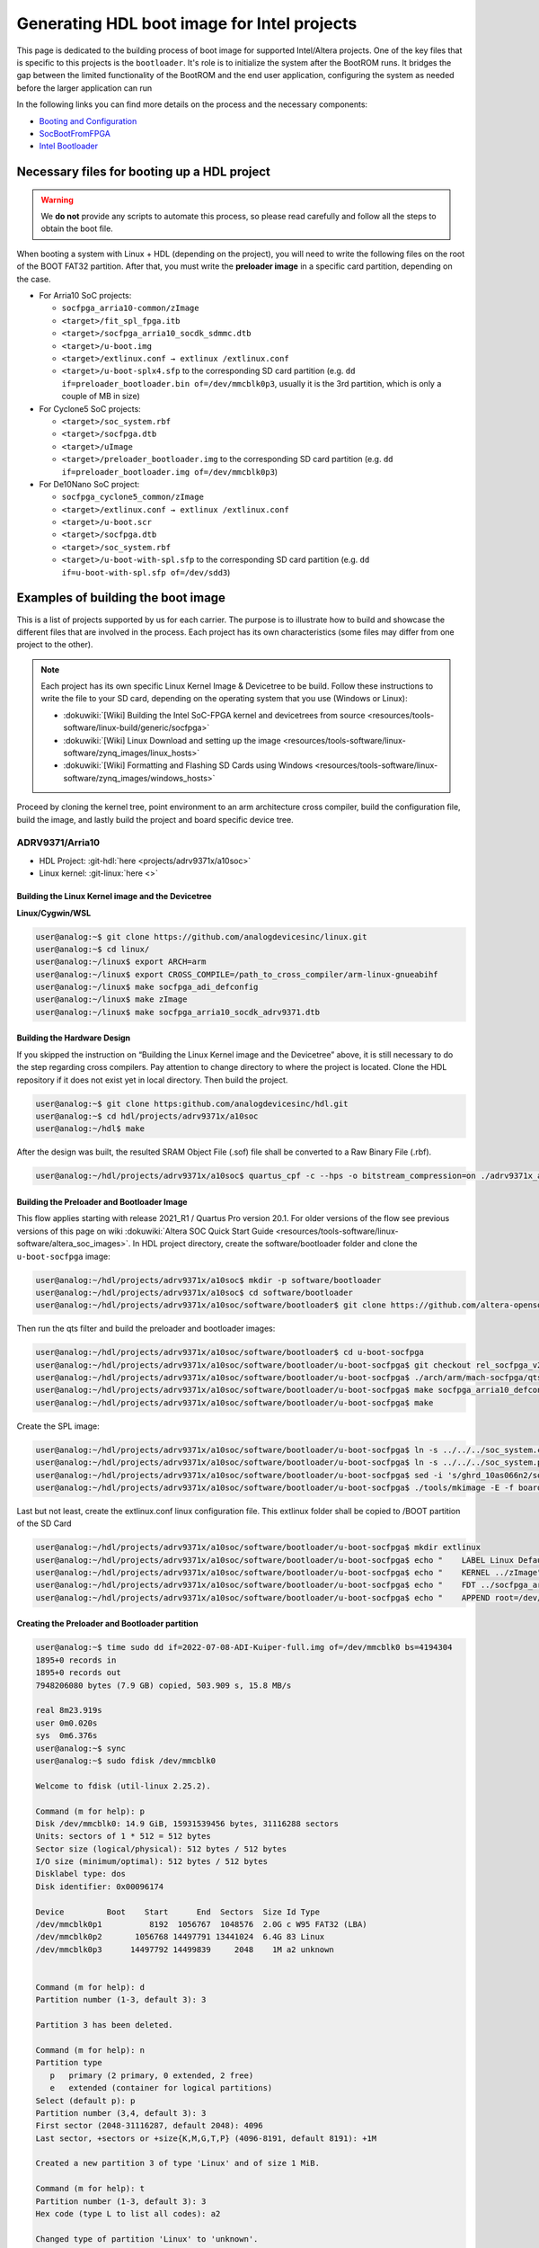 .. _build_intel_boot_bin:

Generating HDL boot image for Intel projects
===============================================================================

This page is dedicated to the building process of boot image for supported
Intel/Altera projects. One of the key files that is specific to this
projects is the ``bootloader``. It's role is to initialize the system after the
BootROM runs. It bridges the gap between the limited functionality of the
BootROM and the end user application, configuring the system as needed before
the larger application can run


In the following links you can find more details on the process and the necessary components:

-  `Booting and Configuration <https://www.intel.com/content/dam/support/us/en/programmable/support-resources/bulk-container/pdfs/literature/hb/arria-v/av-5400a.pdf>`__
-  `SocBootFromFPGA <https://community.intel.com/t5/FPGA-Wiki/SocBootFromFPGA/ta-p/735773>`__
-  `Intel Bootloader <https://www.intel.com/content/www/us/en/support/programmable/support-resources/design-guidance/soc-bootloader.html>`__

Necessary files for booting up a HDL project
-------------------------------------------------------------------------------

.. warning::
   
   We **do not** provide any scripts to automate this process, so please read
   carefully and follow all the steps to obtain the boot file.

When booting a system with Linux + HDL (depending on the project), you will need
to write the following files on the root of the BOOT FAT32 partition. After that,
you must write the **preloader image** in a specific card partition, depending on
the case. 

-  For Arria10 SoC projects:

   -  ``socfpga_arria10-common/zImage``
   -  ``<target>/fit_spl_fpga.itb``
   -  ``<target>/socfpga_arria10_socdk_sdmmc.dtb``
   -  ``<target>/u-boot.img``
   -  ``<target>/extlinux.conf → extlinux /extlinux.conf``
   -  ``<target>/u-boot-splx4.sfp`` to the corresponding SD card partition
      (e.g. ``dd if=preloader_bootloader.bin of=/dev/mmcblk0p3``,
      usually it is the 3rd partition, which is only a couple of MB in size)

-  For Cyclone5 SoC projects:

   -  ``<target>/soc_system.rbf``
   -  ``<target>/socfpga.dtb``
   -  ``<target>/uImage``
   -  ``<target>/preloader_bootloader.img`` to the corresponding SD card
      partition (e.g. ``dd if=preloader_bootloader.img of=/dev/mmcblk0p3``)

-  For De10Nano SoC project:

   -  ``socfpga_cyclone5_common/zImage``
   -  ``<target>/extlinux.conf → extlinux /extlinux.conf``
   -  ``<target>/u-boot.scr``
   -  ``<target>/socfpga.dtb``
   -  ``<target>/soc_system.rbf``
   -  ``<target>/u-boot-with-spl.sfp`` to the corresponding SD card partition
      (e.g. ``dd if=u-boot-with-spl.sfp of=/dev/sdd3``)

Examples of building the boot image
-------------------------------------------------------------------------------

This is a list of projects supported by us for each carrier. The purpose is to
illustrate how to build and showcase the different files that are involved in
the process. Each project has its own characteristics (some files may differ
from one project to the other).

.. note::

   Each project has its own specific Linux Kernel Image & Devicetree to be
   build. Follow these instructions to write the file to your SD card, depending
   on the operating system that you use (Windows or Linux):

   -  :dokuwiki:`[Wiki] Building the Intel SoC-FPGA kernel and devicetrees from source <resources/tools-software/linux-build/generic/socfpga>`
   -  :dokuwiki:`[Wiki] Linux Download and setting up the image <resources/tools-software/linux-software/zynq_images/linux_hosts>`
   -  :dokuwiki:`[Wiki] Formatting and Flashing SD Cards using Windows <resources/tools-software/linux-software/zynq_images/windows_hosts>`

Proceed by cloning the kernel tree, point environment to an arm architecture
cross compiler, build the configuration file, build the image, and lastly build
the project and board specific device tree.

ADRV9371/Arria10
~~~~~~~~~~~~~~~~~~~~~~~~~~~~~~~~~~~~~~~~~~~~~~~~~~~~~~~~~~~~~~~~~~~~~~~~~~~~~~~

-  HDL Project: :git-hdl:`here <projects/adrv9371x/a10soc>`
-  Linux kernel: :git-linux:`here <>`

Building the Linux Kernel image and the Devicetree
```````````````````````````````````````````````````````````````````````````````

**Linux/Cygwin/WSL**

.. code-block::

   user@analog:~$ git clone https://github.com/analogdevicesinc/linux.git
   user@analog:~$ cd linux/
   user@analog:~/linux$ export ARCH=arm
   user@analog:~/linux$ export CROSS_COMPILE=/path_to_cross_compiler/arm-linux-gnueabihf
   user@analog:~/linux$ make socfpga_adi_defconfig
   user@analog:~/linux$ make zImage
   user@analog:~/linux$ make socfpga_arria10_socdk_adrv9371.dtb

Building the Hardware Design
```````````````````````````````````````````````````````````````````````````````

If you skipped the instruction on “Building the Linux Kernel image and the
Devicetree” above, it is still necessary to do the step regarding cross 
compilers. Pay attention to change directory to where the project is located.
Clone the HDL repository if it does not exist yet in local directory. Then build
the project.

.. code-block::

   user@analog:~$ git clone https:github.com/analogdevicesinc/hdl.git 
   user@analog:~$ cd hdl/projects/adrv9371x/a10soc
   user@analog:~/hdl$ make

After the design was built, the resulted SRAM Object File (.sof) file shall be
converted to a Raw Binary File (.rbf).

.. code-block::

   user@analog:~/hdl/projects/adrv9371x/a10soc$ quartus_cpf -c --hps -o bitstream_compression=on ./adrv9371x_a10soc.sof soc_system.rbf

Building the Preloader and Bootloader Image
```````````````````````````````````````````````````````````````````````````````

This flow applies starting with release 2021_R1 / Quartus Pro version 20.1.
For older versions of the flow see previous versions of this page on wiki :dokuwiki:`Altera SOC Quick Start Guide <resources/tools-software/linux-software/altera_soc_images>`.
In HDL project directory, create the software/bootloader folder and clone the
``u-boot-socfpga`` image:

.. code-block::

   user@analog:~/hdl/projects/adrv9371x/a10soc$ mkdir -p software/bootloader
   user@analog:~/hdl/projects/adrv9371x/a10soc$ cd software/bootloader
   user@analog:~/hdl/projects/adrv9371x/a10soc/software/bootloader$ git clone https://github.com/altera-opensource/u-boot-socfpga.git

Then run the qts filter and build the preloader and bootloader images:

.. code-block::
   
   user@analog:~/hdl/projects/adrv9371x/a10soc/software/bootloader$ cd u-boot-socfpga
   user@analog:~/hdl/projects/adrv9371x/a10soc/software/bootloader/u-boot-socfpga$ git checkout rel_socfpga_v2021.07_22.02.02_pr
   user@analog:~/hdl/projects/adrv9371x/a10soc/software/bootloader/u-boot-socfpga$ ./arch/arm/mach-socfpga/qts-filter-a10.sh ../../../hps_isw_handoff/hps.xml arch/arm/dts/socfpga_arria10_socdk_sdmmc_handoff.h
   user@analog:~/hdl/projects/adrv9371x/a10soc/software/bootloader/u-boot-socfpga$ make socfpga_arria10_defconfig
   user@analog:~/hdl/projects/adrv9371x/a10soc/software/bootloader/u-boot-socfpga$ make

Create the SPL image:

.. code-block::
   
   user@analog:~/hdl/projects/adrv9371x/a10soc/software/bootloader/u-boot-socfpga$ ln -s ../../../soc_system.core.rbf .
   user@analog:~/hdl/projects/adrv9371x/a10soc/software/bootloader/u-boot-socfpga$ ln -s ../../../soc_system.periph.rbf .
   user@analog:~/hdl/projects/adrv9371x/a10soc/software/bootloader/u-boot-socfpga$ sed -i 's/ghrd_10as066n2/soc_system/g' board/altera/arria10-socdk/fit_spl_fpga.its
   user@analog:~/hdl/projects/adrv9371x/a10soc/software/bootloader/u-boot-socfpga$ ./tools/mkimage -E -f board/altera/arria10-socdk/fit_spl_fpga.its fit_spl_fpga.itb

Last but not least, create the extlinux.conf linux configuration file. This
extlinux folder shall be copied to /BOOT partition of the SD Card

.. code-block::
   
   user@analog:~/hdl/projects/adrv9371x/a10soc/software/bootloader/u-boot-socfpga$ mkdir extlinux
   user@analog:~/hdl/projects/adrv9371x/a10soc/software/bootloader/u-boot-socfpga$ echo "    LABEL Linux Default" } > extlinux/extlinux.conf
   user@analog:~/hdl/projects/adrv9371x/a10soc/software/bootloader/u-boot-socfpga$ echo "    KERNEL ../zImage" >> extlinux/extlinux.conf
   user@analog:~/hdl/projects/adrv9371x/a10soc/software/bootloader/u-boot-socfpga$ echo "    FDT ../socfpga_arria10_socdk_sdmmc.dtb" >> extlinux/extlinux.conf
   user@analog:~/hdl/projects/adrv9371x/a10soc/software/bootloader/u-boot-socfpga$ echo "    APPEND root=/dev/mmcblk0p2 rw rootwait earlyprintk console=ttyS0,115200n8" >> extlinux/extlinux.conf

Creating the Preloader and Bootloader partition
```````````````````````````````````````````````````````````````````````````````

.. code-block::

   user@analog:~$ time sudo dd if=2022-07-08-ADI-Kuiper-full.img of=/dev/mmcblk0 bs=4194304
   1895+0 records in
   1895+0 records out
   7948206080 bytes (7.9 GB) copied, 503.909 s, 15.8 MB/s
   
   real	8m23.919s
   user	0m0.020s
   sys	0m6.376s
   user@analog:~$ sync
   user@analog:~$ sudo fdisk /dev/mmcblk0 
   
   Welcome to fdisk (util-linux 2.25.2).
   
   Command (m for help): p
   Disk /dev/mmcblk0: 14.9 GiB, 15931539456 bytes, 31116288 sectors
   Units: sectors of 1 * 512 = 512 bytes
   Sector size (logical/physical): 512 bytes / 512 bytes
   I/O size (minimum/optimal): 512 bytes / 512 bytes
   Disklabel type: dos
   Disk identifier: 0x00096174
   
   Device         Boot    Start      End  Sectors  Size Id Type
   /dev/mmcblk0p1          8192  1056767  1048576  2.0G c W95 FAT32 (LBA)
   /dev/mmcblk0p2       1056768 14497791 13441024  6.4G 83 Linux
   /dev/mmcblk0p3      14497792 14499839     2048    1M a2 unknown
   
   
   Command (m for help): d
   Partition number (1-3, default 3): 3
   
   Partition 3 has been deleted.
   
   Command (m for help): n
   Partition type
      p   primary (2 primary, 0 extended, 2 free)
      e   extended (container for logical partitions)
   Select (default p): p
   Partition number (3,4, default 3): 3
   First sector (2048-31116287, default 2048): 4096
   Last sector, +sectors or +size{K,M,G,T,P} (4096-8191, default 8191): +1M
   
   Created a new partition 3 of type 'Linux' and of size 1 MiB.
   
   Command (m for help): t
   Partition number (1-3, default 3): 3
   Hex code (type L to list all codes): a2
   
   Changed type of partition 'Linux' to 'unknown'.
   
   Command (m for help): p
   Disk /dev/mmcblk0: 14.9 GiB, 15931539456 bytes, 31116288 sectors
   Units: sectors of 1 * 512 = 512 bytes
   Sector size (logical/physical): 512 bytes / 512 bytes
   I/O size (minimum/optimal): 512 bytes / 512 bytes
   Disklabel type: dos
   Disk identifier: 0x00096174
   
   Device         Boot   Start      End  Sectors  Size Id Type
   /dev/mmcblk0p1         8192  1056767  1048576  2.0G  c W95 FAT32 (LBA)
   /dev/mmcblk0p2      1056768 14497791 13441024  6.4G 83 Linux
   /dev/mmcblk0p3         4096     6143     2048    1M a2 unknown
   
   Partition table entries are not in disk order.
   
   Command (m for help): w
   The partition table has been altered.
   
   The kernel still uses the old table. The new table will be used at the next reboot or after you run partprobe(8) or kpartx(8).
   
   user@analog:~$ sync
   user@analog:~$ time sudo dd if=uboot_w_dtb-mkpimage.bin of=/dev/mmcblk0p3
   2048+0 records in
   2048+0 records out
   1048576 bytes (1.0 MB) copied, 0.199898 s, 5.2 MB/s
   
   real	0m0.206s
   user	0m0.000s
   sys	0m0.004s
   user@analog:~$ sync

ARRADIO/Terasic
~~~~~~~~~~~~~~~~~~~~~~~~~~~~~~~~~~~~~~~~~~~~~~~~~~~~~~~~~~~~~~~~~~~~~~~~~~~~~~~

-  HDL Project: :git-hdl:`here <projects/arradio/c5soc>`
-  Linux kernel: :git-linux:`here <>`

Building the Linux Kernel image and the Devicetree
```````````````````````````````````````````````````````````````````````````````

**Linux/Cygwin/WSL**

.. code-block::

   user@analog:~$ git clone https://github.com/analogdevicesinc/linux.git
   user@analog:~$ cd linux/
   user@analog:~/linux$ export ARCH=arm
   user@analog:~/linux$ export CROSS_COMPILE=/path_to_cross_compiler/arm-linux-gnueabihfr
   user@analog:~/linux$ make socfpga_adi_defconfig
   user@analog:~/linux$ make zImage
   user@analog:~/linux$ make socfpga_cyclone5_sockit_arradio.dtb

Building the Hardware Design
```````````````````````````````````````````````````````````````````````````````

If you skipped the instruction on “Building the Linux Kernel image and the
Devicetree” above, it is still necessary to do the step regarding cross 
compilers. Pay attention to change directory to where the project is located.
Clone the HDL repository if it does not exist yet in local directory. Then build
the project.

.. code-block::

   user@analog:~$ git clone https:github.com/analogdevicesinc/hdl.git 
   user@analog:~$ cd hdl/projects/arradio/c5soc
   user@analog:~/hdl$ make

After the design was built, the resulted SRAM Object File (.sof) file shall be
converted to a Raw Binary File (.rbf).

.. code-block::

   user@analog:~/hdl/projects/arradio/c5soc$ quartus_cpf -c -o bitstream_compression=on ./arradio_c5soc.sof soc_system.rbf

Building the Preloader and Bootloader Image
```````````````````````````````````````````````````````````````````````````````

This flow applies starting with release 2021_R1 / Quartus Pro version 20.1.
For older versions of the flow see previous versions of this page on wiki :dokuwiki:`Altera SOC Quick Start Guide <resources/tools-software/linux-software/altera_soc_images>`.
In HDL project directory, create the software/bootloader folder and clone the
``u-boot-socfpga`` image. Before that create a new BSP settings file.

.. code-block::

   user@analog:~/hdl/projects/arradio/c5soc$ mkdir -p software/bootloader
   user@analog:~/hdl/projects/arradio/c5soc$ embedded_command_shell.sh bsp-create-settings --type spl --bsp-dir software/bootloader --preloader-settings-dir "hps_isw_handoff/system_bd_sys_hps" --settings software/bootloader/settings.bsp
   user@analog:~/hdl/projects/arradio/c5soc$ cd software/bootloader
   user@analog:~/hdl/projects/arradio/c5soc/software/bootloader$ git clone https://github.com/altera-opensource/u-boot-socfpga.git

Then run the qts filter and build the preloader and bootloader images:

.. code-block::
   
   user@analog:~/hdl/projects/arradio/c5soc/software/bootloader$ cd u-boot-socfpga
   user@analog:~/hdl/projects/arradio/c5soc/software/bootloader/u-boot-socfpga$ ./arch/arm/mach-socfpga/qts-filter.sh cyclone5 ../../../../../board/altera/cyclone5-socdk/qts/
   user@analog:~/hdl/projects/arradio/c5soc/software/bootloader/u-boot-socfpga$ make socfpga_arria10_defconfig
   user@analog:~/hdl/projects/arradio/c5soc/software/bootloader/u-boot-socfpga$ make

Make u-boot.scr file - this file shall be copied to /BOOT partition of the SD Card

.. code-block::
   
   user@analog:~/hdl/projects/arradio/c5soc/software/bootloader/u-boot-socfpga$ echo "load mmc 0:1 \${loadaddr} soc_system.rbf;" > u-boot.txt
   user@analog:~/hdl/projects/arradio/c5soc/software/bootloader/u-boot-socfpga$ echo "fpga load 0 \${loadaddr} \$filesize;" >> u-boot.txt
   user@analog:~/hdl/projects/arradio/c5soc/software/bootloader/u-boot-socfpga$ sed -i 's/ghrd_10as066n2/soc_system/g' board/altera/arria10-socdk/fit_spl_fpga.its
   user@analog:~/hdl/projects/arradio/c5soc/software/bootloader/u-boot-socfpga$ ./tools/mkimage -A arm -O linux -T script -C none -a 0 -e 0 -n "Cyclone V script" -d u-boot.txt u-boot.scr

Last but not least, create the extlinux.conf linux configuration file. This
extlinux folder shall be copied to /BOOT partition of the SD Card

.. code-block::
   
   user@analog:~/hdl/projects/arradio/c5soc/software/bootloader/u-boot-socfpga$ mkdir extlinux
   user@analog:~/hdl/projects/arradio/c5soc/software/bootloader/u-boot-socfpga$ echo "    LABEL Linux Default" } > extlinux/extlinux.conf
   user@analog:~/hdl/projects/arradio/c5soc/software/bootloader/u-boot-socfpga$ echo "    KERNEL ../zImage" >> extlinux/extlinux.conf
   user@analog:~/hdl/projects/arradio/c5soc/software/bootloader/u-boot-socfpga$ echo "    FDT ../socfpga.dtb" >> extlinux/extlinux.conf
   user@analog:~/hdl/projects/arradio/c5soc/software/bootloader/u-boot-socfpga$ echo "    APPEND root=/dev/mmcblk0p2 rw rootwait earlyprintk console=ttyS0,115200n8" >> extlinux/extlinux.conf

Jumper setup
```````````````````````````````````````````````````````````````````````````````

.. list-table::
   :widths: 45 45
   :header-rows: 1

   * - Jumper
     - Position
   * - CLOCKSEL0
     - 2-3
   * - CLOCKSEL1
     - 2-3
   * - BOOTSEL0
     - 2-3
   * - BOOTSEL1
     - 2-3
   * - BOOTSEL2
     - 1-2
   * - MSEL0
     - 0
   * - MSEL1
     - 1
   * - MSEL2
     - 0
   * - MSEL3
     - 1
   * - MSEL4
     - 0
   * - CODEC_SEL
     - 0

-  JP2: 2.5V or 1.8V

Creating the Preloader and Bootloader partition
```````````````````````````````````````````````````````````````````````````````

.. code-block::

   user@analog:~$ sudo fdisk /dev/sdb
   
   Command (m for help): p
   
   Disk /dev/sdb: 7948 MB, 7948206080 bytes
   245 heads, 62 sectors/track, 1021 cylinders, total 15523840 sectors
   Units = sectors of 1 * 512 = 512 bytes
   Sector size (logical/physical): 512 bytes / 512 bytes
   I/O size (minimum/optimal): 512 bytes / 512 bytes
   Disk identifier: 0x00096174
   
      Device Boot      Start         End      Blocks   Id  System
   /dev/sdb1            8192      532479      262144    b  W95 FAT32
   /dev/sdb2          532480    15521791     7494656   83  Linux
   
   Command (m for help): n
   Partition type:
      p   primary (2 primary, 0 extended, 2 free)
      e   extended
   Select (default p): p
   Partition number (1-4, default 3): 3
   First sector (2048-15523839, default 2048): 15521792
   Last sector, +sectors or +size{K,M,G} (15521792-15523839, default 15523839): 15523839
   
   Command (m for help): t
   Partition number (1-4): 3
   Hex code (type L to list codes): a2
   Changed system type of partition 3 to a2 (Unknown)
   
   Command (m for help): p
   
   Disk /dev/sdb: 7948 MB, 7948206080 bytes
   245 heads, 62 sectors/track, 1021 cylinders, total 15523840 sectors
   Units = sectors of 1 * 512 = 512 bytes
   Sector size (logical/physical): 512 bytes / 512 bytes
   I/O size (minimum/optimal): 512 bytes / 512 bytes
   Disk identifier: 0x00096174
   
      Device Boot      Start         End      Blocks   Id  System
   /dev/sdb1            8192      532479      262144    b  W95 FAT32
   /dev/sdb2          532480    15521791     7494656   83  Linux
   /dev/sdb3        15521792    15523839        1024   a2  Unknown
   
   Command (m for help): w
   The partition table has been altered!
   
   Calling ioctl() to re-read partition table.
   
   WARNING: Re-reading the partition table failed with error 16: Device or resource busy.
   The kernel still uses the old table. The new table will be used at
   the next reboot or after you run partprobe(8) or kpartx(8)
   Syncing disks.
   
   user@analog:~$ sudo dd of=/dev/sdb3 bs=512 if=boot-partition.img
   949+1 records in
   949+1 records out
   486376 bytes (486 kB) copied, 1.2313 s, 395 kB/s
   user@analog:~$ sync

CN0540/DE10Nano
~~~~~~~~~~~~~~~~~~~~~~~~~~~~~~~~~~~~~~~~~~~~~~~~~~~~~~~~~~~~~~~~~~~~~~~~~~~~~~~

-  HDL Project: :git-hdl:`here <projects/cn0540/de10nano>`
-  Linux kernel: :git-linux:`here <>`

Building the Linux Kernel image and the Devicetree
```````````````````````````````````````````````````````````````````````````````

**Linux/Cygwin/WSL**

.. code-block::

   user@analog:~$ git clone https://github.com/analogdevicesinc/linux.git
   user@analog:~$ cd linux/
   user@analog:~/linux$ export ARCH=arm
   user@analog:~/linux$ export CROSS_COMPILE=/path_to_cross_compiler/arm-linux-gnueabihf
   user@analog:~/linux$ make socfpga_adi_defconfig
   user@analog:~/linux$ make zImage
   user@analog:~/linux$ make socfpga_cyclone5_de10_nano_cn0540.dtb

Building the Hardware Design
```````````````````````````````````````````````````````````````````````````````

If you skipped the instruction on “Building the Linux Kernel image and the
Devicetree” above, it is still necessary to do the step regarding cross 
compilers. Pay attention to change directory to where the project is located.
Clone the HDL repository if it does not exist yet in local directory. Then build
the project.

.. code-block::

   user@analog:~$ git clone https:github.com/analogdevicesinc/hdl.git 
   user@analog:~$ cd hdl/projects/cn0540/de10nano
   user@analog:~/hdl$ make

After the design was built, the resulted SRAM Object File (.sof) file shall be
converted to a Raw Binary File (.rbf).

.. code-block::

   user@analog:~/hdl/projects/cn0540/de10nano$ quartus_cpf -c -o bitstream_compression=on ./cn0540_de10nano.sof soc_system.rbf

Building the Preloader and Bootloader Image
```````````````````````````````````````````````````````````````````````````````

This flow applies starting with release 2021_R1 / Quartus Pro version 20.1.
For older versions of the flow see previous versions of this page on wiki :dokuwiki:`Altera SOC Quick Start Guide <resources/tools-software/linux-software/altera_soc_images>`.
In HDL project directory, create the software/bootloader folder and clone the
``u-boot-socfpga`` image. Before that create a new BSP settings file.

.. code-block::

   user@analog:~/hdl/projects/cn0540/de10nano$ mkdir -p software/bootloader
   user@analog:~/hdl/projects/cn0540/de10nano$ embedded_command_shell.sh bsp-create-settings --type spl --bsp-dir software/bootloader --preloader-settings-dir "hps_isw_handoff/system_bd_sys_hps" --settings software/bootloader/settings.bsp
   user@analog:~/hdl/projects/cn0540/de10nano$ cd software/bootloader
   user@analog:~/hdl/projects/cn0540/de10nano/software/bootloader$ git clone https://github.com/altera-opensource/u-boot-socfpga.git

Then run the qts filter and build the preloader and bootloader images:

.. code-block::
   
   user@analog:~/hdl/projects/cn0540/de10nano/software/bootloader$ cd u-boot-socfpga
   user@analog:~/hdl/projects/cn0540/de10nano/software/bootloader/u-boot-socfpga$ git checkout socfpga_v2021.10
   user@analog:~/hdl/projects/cn0540/de10nano/software/bootloader/u-boot-socfpga$ ./arch/arm/mach-socfpga/qts-filter.sh cyclone5 ../../../../../board/altera/cyclone5-socdk/qts/
   user@analog:~/hdl/projects/cn0540/de10nano/software/bootloader/u-boot-socfpga$ make socfpga_cyclone5_defconfig
   user@analog:~/hdl/projects/cn0540/de10nano/software/bootloader/u-boot-socfpga$ make

Make u-boot.scr file - this file shall be copied to /BOOT partition of the SD Card

.. code-block::
   
   user@analog:~/hdl/projects/arradio/c5soc/software/bootloader/u-boot-socfpga$ echo "load mmc 0:1 \${loadaddr} soc_system.rbf;" > u-boot.txt
   user@analog:~/hdl/projects/arradio/c5soc/software/bootloader/u-boot-socfpga$ echo "fpga load 0 \${loadaddr} \$filesize;" >> u-boot.txt
   user@analog:~/hdl/projects/arradio/c5soc/software/bootloader/u-boot-socfpga$ ./tools/mkimage -A arm -O linux -T script -C none -a 0 -e 0 -n "Cyclone V script" -d u-boot.txt u-boot.scr

Last but not least, create the extlinux.conf linux configuration file. This
extlinux folder shall be copied to /BOOT partition of the SD Card

.. code-block::
   
   user@analog:~/hdl/projects/cn0540/de10nano/software/bootloader/u-boot-socfpga$ mkdir extlinux
   user@analog:~/hdl/projects/cn0540/de10nano/software/bootloader/u-boot-socfpga$ echo "LABEL Linux Cyclone V Default" > extlinux/extlinux.conf
   user@analog:~/hdl/projects/cn0540/de10nano/software/bootloader/u-boot-socfpga$ echo "    KERNEL ../zImage" >> extlinux/extlinux.conf
   user@analog:~/hdl/projects/cn0540/de10nano/software/bootloader/u-boot-socfpga$ echo "    FDT ../socfpga.dtb" >> extlinux/extlinux.conf
   user@analog:~/hdl/projects/cn0540/de10nano/software/bootloader/u-boot-socfpga$ echo "    APPEND root=/dev/mmcblk0p2 rw rootwait earlyprintk console=ttyS0,115200n8" >> extlinux/extlinux.conf

Configuring the Micro-SD Card
```````````````````````````````````````````````````````````````````````````````

.. code-block::

   user@analog:~$ time sudo dd if=2023-12-13-ADI-Kuiper-full.img of=/dev/sdd bs=4194304
   2952+0 records in
   2952+0 records out
   12381585408 bytes (12 GB, 12 GiB) copied, 838.353 s, 14.8 MB/s
   
   real	14m7.938s
   user	0m0.006s
   sys	0m0.009s
   user@analog:~$ sync
   user@analog:~$ lsblk
   
   NAME        MAJ:MIN RM   SIZE RO TYPE MOUNTPOINT
   sdd           8:48   1  29.1G  0 disk 
   ├─sdd1        8:49   1     2G  0 part 
   ├─sdd2        8:50   1  27.1G  0 part 
   └─sdd3        8:51   1     8M  0 part 
      
   user@analog:~$ sudo mount /dev/sdd1 /media/data/BOOT/
   user@analog:~$ lsblk
   
   NAME        MAJ:MIN RM   SIZE RO TYPE MOUNTPOINT
   sdd           8:48   1  29.1G  0 disk 
   ├─sdd1        8:49   1     2G  0 part /media/data/BOOT
   ├─sdd2        8:50   1  27.1G  0 part 
   └─sdd3        8:51   1     8M  0 part 
   
   
   user@analog:~/hdl/projects/cn0540/de10nano$ sudo cp soc_system.rbf /media/data/BOOT/
   user@analog:~/hdl/projects/cn0540/de10nano/software/bootloader/u-boot-socfpga$ sudo cp u-boot.scr /media/data/BOOT/
   user@analog:~/linux/arch/arm/boot/dts$ sudo cp socfpga_cyclone5_de10_nano_cn0540.dtb /media/data/BOOT/socfpga.dtb
   user@analog:~/linux/arch/arm/boot$ sudo cp zImage /media/data/BOOT
   user@analog:/media/data/BOOT$ sudo mkdir extlinux
   user@analog:~/hdl/projects/cn0540/de10nano/software/bootloader/u-boot-socfpga/extlinux$ sudo cp extlinux.conf /media/data/BOOT/extlinux/
   user@analog:~/hdl/projects/cn0540/de10nano/software/bootloader/u-boot-socfpga$ sudo dd if=u-boot-with-spl.sfp of=/dev/sdd3
   
   1697+1 records in
   1697+1 records out
   868996 bytes (869 kB, 849 KiB) copied, 0.21262 s, 4.1 MB/s
   
   user@analog:~$ sudo umount /dev/sdd1
   user@analog:~$ lsblk 
    
   NAME        MAJ:MIN RM  SIZE  RO TYPE MOUNTPOINT
   sdd           8:48  1   29.1G  0 disk 
   ├─sdd1        8:49  1      2G  0 part 
   ├─sdd2        8:50  1   27.1G  0 part 
   └─sdd3        8:51  1      8M  0 part 